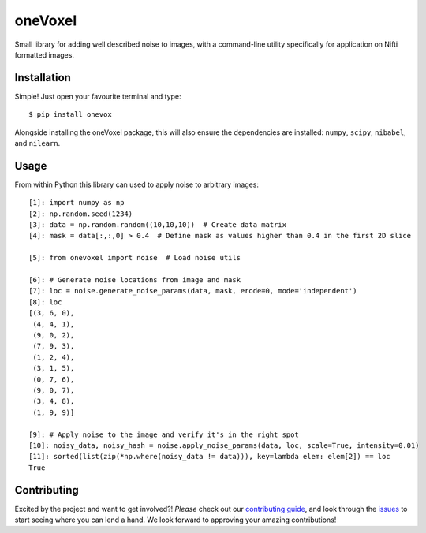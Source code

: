 oneVoxel
=========

Small library for adding well described noise to images, with a command-line
utility specifically for application on Nifti formatted images.


Installation
------------

Simple! Just open your favourite terminal and type:

::

    $ pip install onevox


Alongside installing the oneVoxel package, this will also ensure the
dependencies are installed: ``numpy``, ``scipy``, ``nibabel``, and ``nilearn``.



Usage
-----

From within Python this library can used to apply noise to arbitrary images:

::

    [1]: import numpy as np
    [2]: np.random.seed(1234)
    [3]: data = np.random.random((10,10,10))  # Create data matrix
    [4]: mask = data[:,:,0] > 0.4  # Define mask as values higher than 0.4 in the first 2D slice

    [5]: from onevoxel import noise  # Load noise utils

    [6]: # Generate noise locations from image and mask 
    [7]: loc = noise.generate_noise_params(data, mask, erode=0, mode='independent')
    [8]: loc
    [(3, 6, 0),
     (4, 4, 1),
     (9, 0, 2),
     (7, 9, 3),
     (1, 2, 4),
     (3, 1, 5),
     (0, 7, 6),
     (9, 0, 7),
     (3, 4, 8),
     (1, 9, 9)]

    [9]: # Apply noise to the image and verify it's in the right spot
    [10]: noisy_data, noisy_hash = noise.apply_noise_params(data, loc, scale=True, intensity=0.01)
    [11]: sorted(list(zip(*np.where(noisy_data != data))), key=lambda elem: elem[2]) == loc
    True


Contributing
------------

Excited by the project and want to get involved?! *Please* check out our
`contributing guide <./CONTRIBUTING.md>`__, and look through the
`issues <https://github.com/gkiar/onevoxel/issues/>`__ to start seeing where
you can lend a hand. We look forward to approving your amazing contributions!
